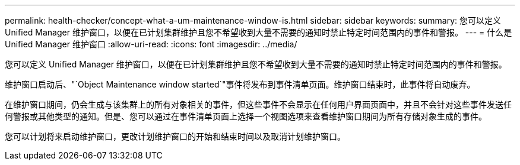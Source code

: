 ---
permalink: health-checker/concept-what-a-um-maintenance-window-is.html 
sidebar: sidebar 
keywords:  
summary: 您可以定义 Unified Manager 维护窗口，以便在已计划集群维护且您不希望收到大量不需要的通知时禁止特定时间范围内的事件和警报。 
---
= 什么是 Unified Manager 维护窗口
:allow-uri-read: 
:icons: font
:imagesdir: ../media/


[role="lead"]
您可以定义 Unified Manager 维护窗口，以便在已计划集群维护且您不希望收到大量不需要的通知时禁止特定时间范围内的事件和警报。

维护窗口启动后、"`Object Maintenance window started`"事件将发布到事件清单页面。维护窗口结束时，此事件将自动废弃。

在维护窗口期间，仍会生成与该集群上的所有对象相关的事件，但这些事件不会显示在任何用户界面页面中，并且不会针对这些事件发送任何警报或其他类型的通知。但是、您可以通过在事件清单页面上选择一个视图选项来查看维护窗口期间为所有存储对象生成的事件。

您可以计划将来启动维护窗口，更改计划维护窗口的开始和结束时间以及取消计划维护窗口。
